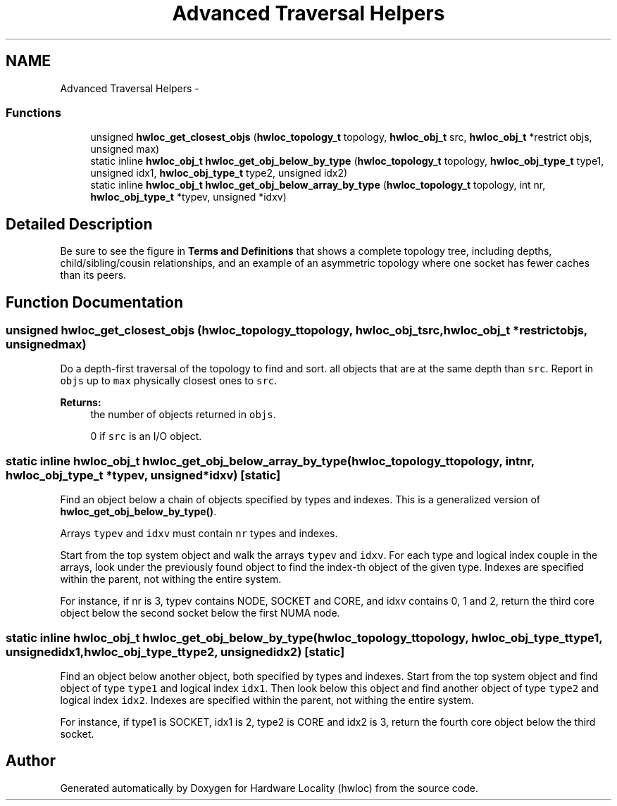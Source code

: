 .TH "Advanced Traversal Helpers" 3 "Wed Oct 12 2011" "Version 1.3" "Hardware Locality (hwloc)" \" -*- nroff -*-
.ad l
.nh
.SH NAME
Advanced Traversal Helpers \- 
.SS "Functions"

.in +1c
.ti -1c
.RI " unsigned \fBhwloc_get_closest_objs\fP (\fBhwloc_topology_t\fP topology, \fBhwloc_obj_t\fP src, \fBhwloc_obj_t\fP *restrict objs, unsigned max)"
.br
.ti -1c
.RI "static inline \fBhwloc_obj_t\fP  \fBhwloc_get_obj_below_by_type\fP (\fBhwloc_topology_t\fP topology, \fBhwloc_obj_type_t\fP type1, unsigned idx1, \fBhwloc_obj_type_t\fP type2, unsigned idx2)"
.br
.ti -1c
.RI "static inline \fBhwloc_obj_t\fP  \fBhwloc_get_obj_below_array_by_type\fP (\fBhwloc_topology_t\fP topology, int nr, \fBhwloc_obj_type_t\fP *typev, unsigned *idxv)"
.br
.in -1c
.SH "Detailed Description"
.PP 
Be sure to see the figure in \fBTerms and Definitions\fP that shows a complete topology tree, including depths, child/sibling/cousin relationships, and an example of an asymmetric topology where one socket has fewer caches than its peers. 
.SH "Function Documentation"
.PP 
.SS " unsigned hwloc_get_closest_objs (\fBhwloc_topology_t\fPtopology, \fBhwloc_obj_t\fPsrc, \fBhwloc_obj_t\fP *restrictobjs, unsignedmax)"
.PP
Do a depth-first traversal of the topology to find and sort. all objects that are at the same depth than \fCsrc\fP. Report in \fCobjs\fP up to \fCmax\fP physically closest ones to \fCsrc\fP.
.PP
\fBReturns:\fP
.RS 4
the number of objects returned in \fCobjs\fP.
.PP
0 if \fCsrc\fP is an I/O object. 
.RE
.PP

.SS "static inline \fBhwloc_obj_t\fP  hwloc_get_obj_below_array_by_type (\fBhwloc_topology_t\fPtopology, intnr, \fBhwloc_obj_type_t\fP *typev, unsigned *idxv)\fC [static]\fP"
.PP
Find an object below a chain of objects specified by types and indexes. This is a generalized version of \fBhwloc_get_obj_below_by_type()\fP.
.PP
Arrays \fCtypev\fP and \fCidxv\fP must contain \fCnr\fP types and indexes.
.PP
Start from the top system object and walk the arrays \fCtypev\fP and \fCidxv\fP. For each type and logical index couple in the arrays, look under the previously found object to find the index-th object of the given type. Indexes are specified within the parent, not withing the entire system.
.PP
For instance, if nr is 3, typev contains NODE, SOCKET and CORE, and idxv contains 0, 1 and 2, return the third core object below the second socket below the first NUMA node. 
.SS "static inline \fBhwloc_obj_t\fP  hwloc_get_obj_below_by_type (\fBhwloc_topology_t\fPtopology, \fBhwloc_obj_type_t\fPtype1, unsignedidx1, \fBhwloc_obj_type_t\fPtype2, unsignedidx2)\fC [static]\fP"
.PP
Find an object below another object, both specified by types and indexes. Start from the top system object and find object of type \fCtype1\fP and logical index \fCidx1\fP. Then look below this object and find another object of type \fCtype2\fP and logical index \fCidx2\fP. Indexes are specified within the parent, not withing the entire system.
.PP
For instance, if type1 is SOCKET, idx1 is 2, type2 is CORE and idx2 is 3, return the fourth core object below the third socket. 
.SH "Author"
.PP 
Generated automatically by Doxygen for Hardware Locality (hwloc) from the source code.

